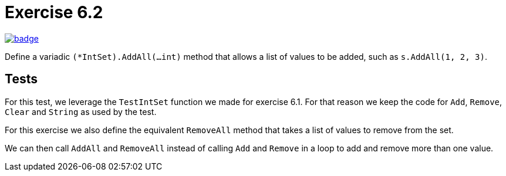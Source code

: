 = Exercise 6.2
// Refs:
:url-base: https://github.com/fenegroni/TGPL-exercise-solutions
:workflow: workflows/Exercise 6.2
:action: actions/workflows/ch6ex2.yml
:url-workflow: {url-base}/{workflow}
:url-action: {url-base}/{action}
:badge-exercise: image:{url-workflow}/badge.svg?branch=main[link={url-action}]

{badge-exercise}

Define a variadic `(*IntSet).AddAll(...int)` method that allows a list of
values to be added, such as `s.AddAll(1, 2, 3)`.

== Tests

For this test, we leverage the `TestIntSet` function we made for exercise 6.1.
For that reason we keep the code for `Add`, `Remove`, `Clear` and `String`
as used by the test.

For this exercise we also define the equivalent `RemoveAll` method
that takes a list of values to remove from the set.

We can then call `AddAll` and `RemoveAll`
instead of calling `Add` and `Remove` in a loop
to add and remove more than one value.
